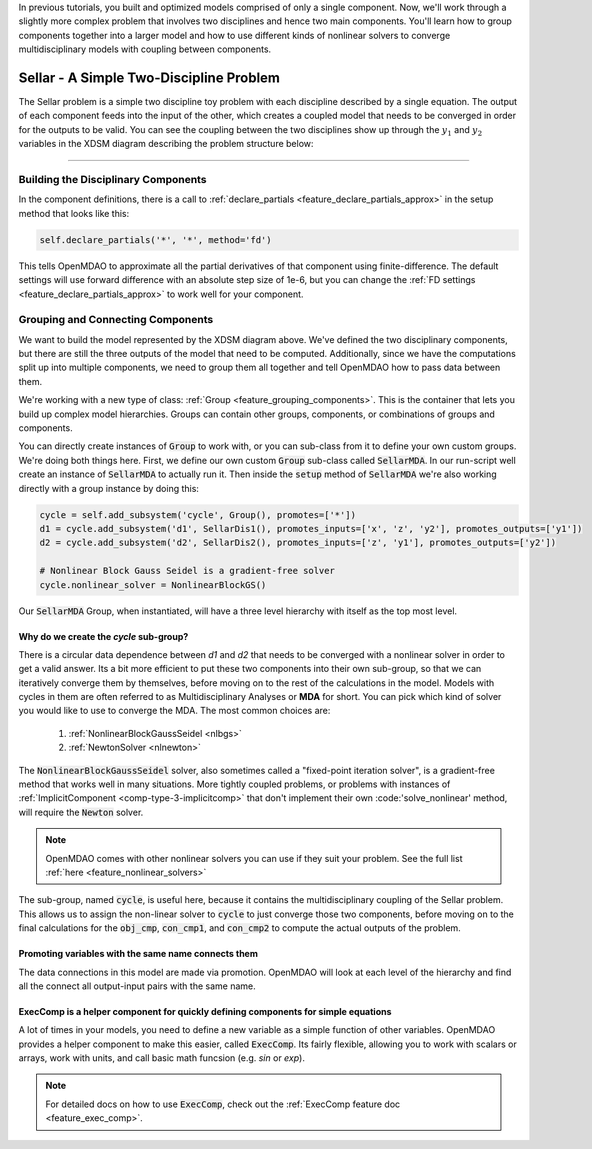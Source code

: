 .. _sellar:

In previous tutorials, you built and optimized models comprised of only a single component.
Now, we'll work through a slightly more complex problem that involves two disciplines and hence two main components.
You'll learn how to group components together into a larger model and how to use
different kinds of nonlinear solvers to converge multidisciplinary models with coupling between components.

****************************************
Sellar - A Simple Two-Discipline Problem
****************************************

The Sellar problem is a simple two discipline toy problem with each discipline described by a single
equation. The output of each component feeds into the input of the other, which creates a coupled model that needs to
be converged in order for the outputs to be valid.
You can see the coupling between the two disciplines show up through the :math:`y_1` and :math:`y_2` variables in the XDSM diagram describing the problem structure below:

.. figure:: images/sellar_xdsm.png
   :align: center
   :width: 50%
   :alt: XDSM diagram of the Sellar problem

----

Building the Disciplinary Components
****************************************

In the component definitions, there is a call to :ref:`declare_partials <feature_declare_partials_approx>` in the setup method that looks like this:

.. code::

    self.declare_partials('*', '*', method='fd')

This tells OpenMDAO to approximate all the partial derivatives of that component using finite-difference.
The default settings will use forward difference with an absolute step size of 1e-6, but you can change the :ref:`FD settings <feature_declare_partials_approx>` to work well for your component.

.. embed-code::
    openmdao.test_suite.components.sellar_feature.SellarDis1


.. embed-code::
    openmdao.test_suite.components.sellar_feature.SellarDis2



Grouping and Connecting Components
**************************************************

We want to build the model represented by the XDSM diagram above.
We've defined the two disciplinary components, but there are still the three outputs of the model that need to be computed.
Additionally, since we have the computations split up into multiple components, we need to group them all together and tell
OpenMDAO how to pass data between them.

.. embed-code::
    openmdao.test_suite.components.sellar_feature.SellarMDA


We're working with a new type of class: :ref:`Group <feature_grouping_components>`.
This is the container that lets you build up complex model hierarchies.
Groups can contain other groups, components, or combinations of groups and components.

You can directly create instances of :code:`Group` to work with, or you can sub-class from it to define your own custom
groups. We're doing both things here. First, we define our own custom :code:`Group` sub-class called :code:`SellarMDA`.
In our run-script well create an instance of :code:`SellarMDA` to actually run it.
Then inside the :code:`setup` method of :code:`SellarMDA` we're also working directly with a group instance by doing this:

.. code::

    cycle = self.add_subsystem('cycle', Group(), promotes=['*'])
    d1 = cycle.add_subsystem('d1', SellarDis1(), promotes_inputs=['x', 'z', 'y2'], promotes_outputs=['y1'])
    d2 = cycle.add_subsystem('d2', SellarDis2(), promotes_inputs=['z', 'y1'], promotes_outputs=['y2'])

    # Nonlinear Block Gauss Seidel is a gradient-free solver
    cycle.nonlinear_solver = NonlinearBlockGS()


Our :code:`SellarMDA` Group, when instantiated, will have a three level hierarchy with itself as the top most level.

.. figure:: images/sellar_tree.png
   :align: center
   :width: 50%
   :alt: hierarchy tree for the Sellar group

Why do we create the *cycle* sub-group?
-------------------------------------------
There is a circular data dependence between *d1* and *d2* that needs to be converged with a nonlinear solver in order to get a valid answer.
Its a bit more efficient to put these two components into their own sub-group, so that we can iteratively converge them by themselves,
before moving on to the rest of the calculations in the model.
Models with cycles in them are often referred to as Multidisciplinary Analyses or **MDA** for short.
You can pick which kind of solver you would like to use to converge the MDA. The most common choices are:


    #. :ref:`NonlinearBlockGaussSeidel <nlbgs>`
    #. :ref:`NewtonSolver <nlnewton>`


The :code:`NonlinearBlockGaussSeidel` solver, also sometimes called a "fixed-point iteration solver", is a gradient-free method
that works well in many situations.
More tightly coupled problems, or problems with instances of :ref:`ImplicitComponent <comp-type-3-implicitcomp>` that don't implement their own :code:'solve_nonlinear' method, will require the :code:`Newton` solver.

.. note::
    OpenMDAO comes with other nonlinear solvers you can use if they suit your problem.
    See the full list :ref:`here <feature_nonlinear_solvers>`


The sub-group, named :code:`cycle`, is useful here, because it contains the multidisciplinary coupling of the Sellar problem.
This allows us to assign the non-linear solver to :code:`cycle` to just converge those two components, before moving on to the final
calculations for the :code:`obj_cmp`, :code:`con_cmp1`, and :code:`con_cmp2` to compute the actual outputs of the problem.

Promoting variables with the same name connects them
-----------------------------------------------------

The data connections in this model are made via promotion.
OpenMDAO will look at each level of the hierarchy and find all the connect all output-input pairs with the same name.


ExecComp is a helper component for quickly defining components for simple equations
-------------------------------------------------------------------------------------

A lot of times in your models, you need to define a new variable as a simple function of other variables.
OpenMDAO provides a helper component to make this easier, called :code:`ExecComp`.
Its fairly flexible, allowing you to work with scalars or arrays, work with units, and call basic math funcsion (e.g. *sin* or *exp*).

.. note::
    For detailed docs on how to use :code:`ExecComp`, check out the :ref:`ExecComp feature doc <feature_exec_comp>`.
